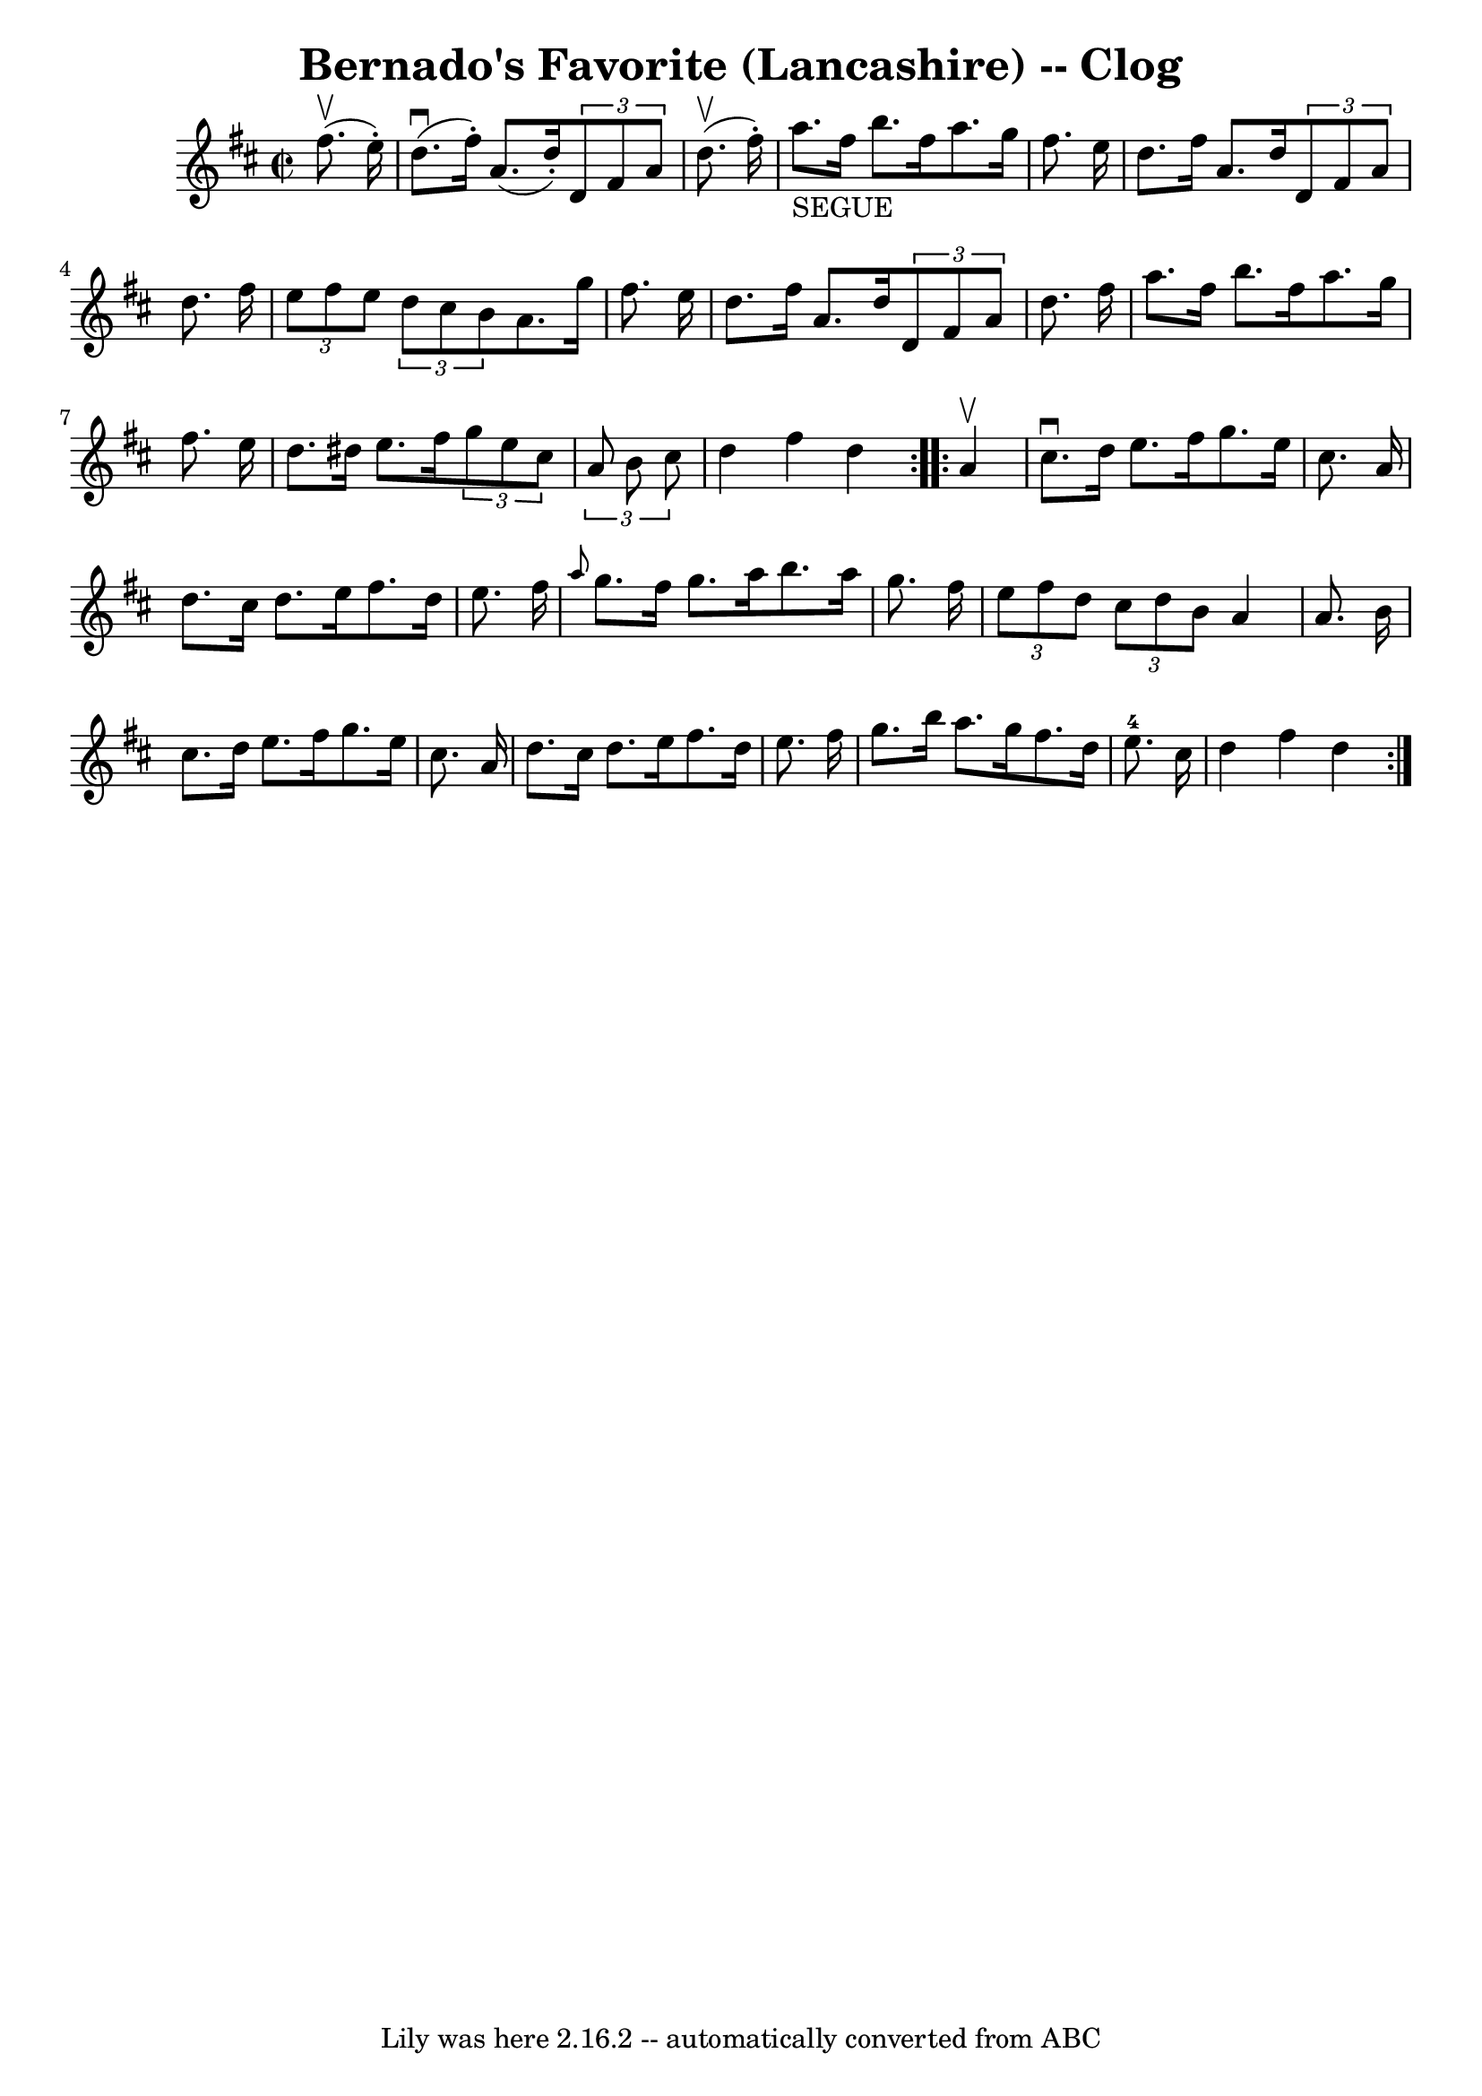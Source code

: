 \version "2.7.40"
\header {
	book = "Ryan's Mammoth Collection"
	crossRefNumber = "1"
	footnotes = "\\\\158 940"
	tagline = "Lily was here 2.16.2 -- automatically converted from ABC"
	title = "Bernado's Favorite (Lancashire) -- Clog"
}
voicedefault =  {
\set Score.defaultBarType = "empty"

\repeat volta 2 {
\override Staff.TimeSignature #'style = #'C
 \time 2/2 \key d \major   fis''8. ^\upbow(   e''16 -. -) \bar "|"     d''8. 
^\downbow(   fis''16 -. -)   a'8. (   d''16 -. -)   \times 2/3 {   d'8    fis'8 
   a'8  }   d''8. ^\upbow(   fis''16 -. -)   \bar "|"     a''8. _"SEGUE"   
fis''16    b''8.    fis''16    a''8.    g''16    fis''8.    e''16    \bar "|"   
  d''8.    fis''16    a'8.    d''16    \times 2/3 {   d'8    fis'8    a'8  }   
d''8.    fis''16    \bar "|"   \times 2/3 {   e''8    fis''8    e''8  }   
\times 2/3 {   d''8    cis''8    b'8  }   a'8.    g''16    fis''8.    e''16    
\bar "|"     d''8.    fis''16    a'8.    d''16    \times 2/3 {   d'8    fis'8   
 a'8  }   d''8.    fis''16    \bar "|"   a''8.    fis''16    b''8.    fis''16   
 a''8.    g''16    fis''8.    e''16    \bar "|"   d''8.    dis''16    e''8.    
fis''16    \times 2/3 {   g''8    e''8    cis''8  }   \times 2/3 {   a'8    b'8 
   cis''8  }   \bar "|"     d''4    fis''4    d''4  }     \repeat volta 2 {   
a'4 ^\upbow \bar "|"     cis''8. ^\downbow   d''16    e''8.    fis''16    g''8. 
   e''16    cis''8.    a'16    \bar "|"   d''8.    cis''16    d''8.    e''16    
fis''8.    d''16    e''8.    fis''16    \bar "|" \grace {    a''8  }   g''8.    
fis''16    g''8.    a''16    b''8.    a''16    g''8.    fis''16    \bar "|"     
\times 2/3 {   e''8    fis''8    d''8  }   \times 2/3 {   cis''8    d''8    b'8 
 }   a'4    a'8.    b'16    \bar "|"     cis''8.    d''16    e''8.    fis''16   
 g''8.    e''16    cis''8.    a'16    \bar "|"   d''8.    cis''16    d''8.    
e''16    fis''8.    d''16    e''8.    fis''16    \bar "|"   g''8.    b''16    
a''8.    g''16    fis''8.    d''16    e''8.-4   cis''16    \bar "|"     d''4 
   fis''4    d''4  }   
}

\score{
    <<

	\context Staff="default"
	{
	    \voicedefault 
	}

    >>
	\layout {
	}
	\midi {}
}
